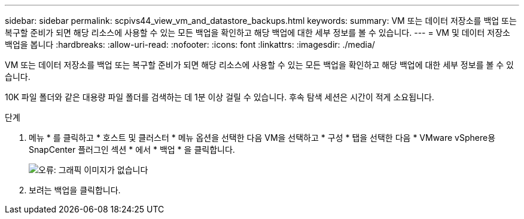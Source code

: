 ---
sidebar: sidebar 
permalink: scpivs44_view_vm_and_datastore_backups.html 
keywords:  
summary: VM 또는 데이터 저장소를 백업 또는 복구할 준비가 되면 해당 리소스에 사용할 수 있는 모든 백업을 확인하고 해당 백업에 대한 세부 정보를 볼 수 있습니다. 
---
= VM 및 데이터 저장소 백업을 봅니다
:hardbreaks:
:allow-uri-read: 
:nofooter: 
:icons: font
:linkattrs: 
:imagesdir: ./media/


[role="lead"]
VM 또는 데이터 저장소를 백업 또는 복구할 준비가 되면 해당 리소스에 사용할 수 있는 모든 백업을 확인하고 해당 백업에 대한 세부 정보를 볼 수 있습니다.

10K 파일 폴더와 같은 대용량 파일 폴더를 검색하는 데 1분 이상 걸릴 수 있습니다. 후속 탐색 세션은 시간이 적게 소요됩니다.

.단계
. 메뉴 * 를 클릭하고 * 호스트 및 클러스터 * 메뉴 옵션을 선택한 다음 VM을 선택하고 * 구성 * 탭을 선택한 다음 * VMware vSphere용 SnapCenter 플러그인 섹션 * 에서 * 백업 * 을 클릭합니다.
+
image:scpivs44_image14.png["오류: 그래픽 이미지가 없습니다"]

. 보려는 백업을 클릭합니다.

